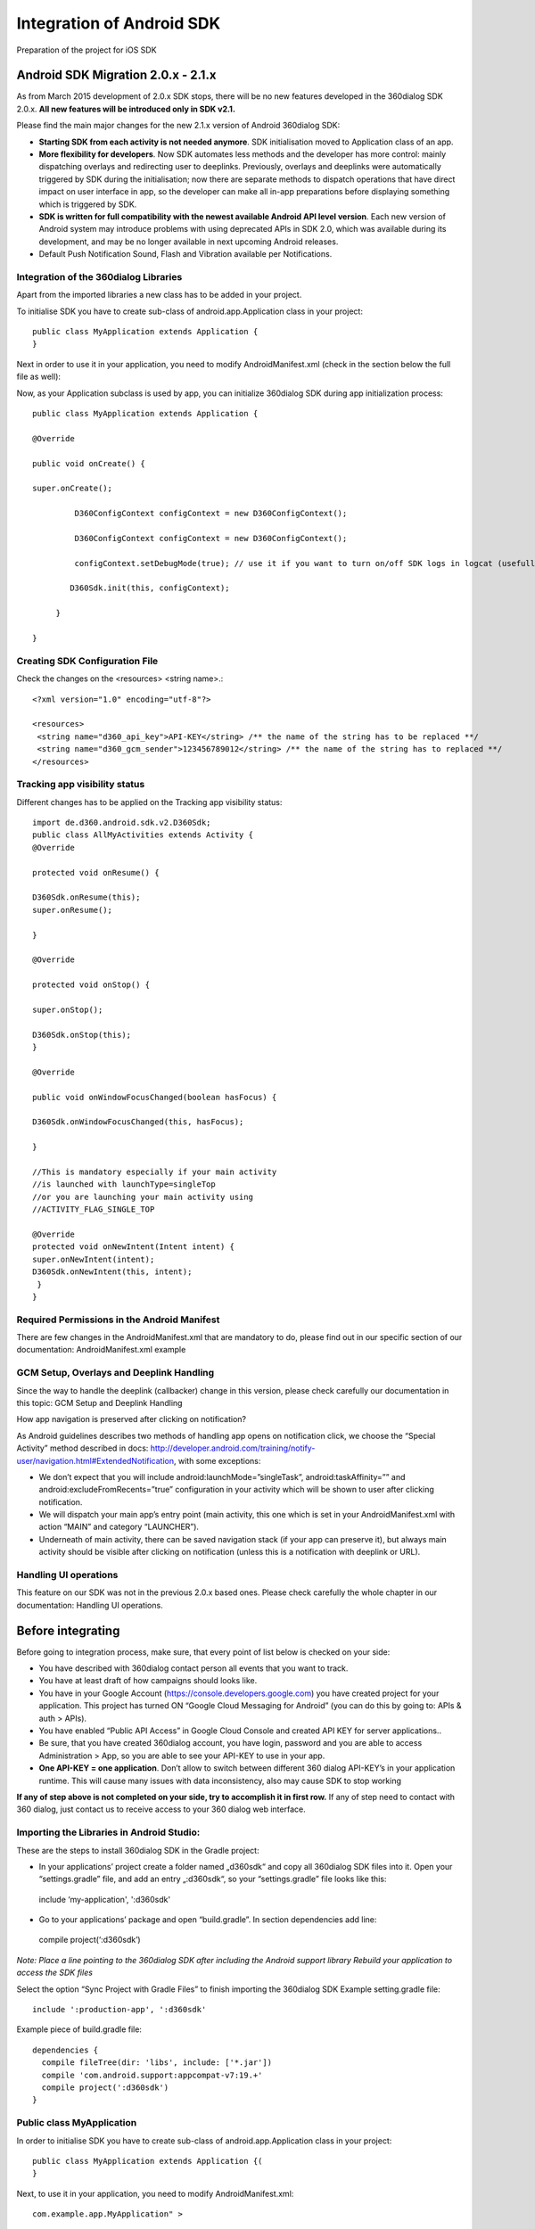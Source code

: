 Integration of Android SDK
==========================

Preparation of the project for iOS SDK

Android SDK Migration 2.0.x - 2.1.x
-----------------------------------

As from March 2015 development of 2.0.x SDK stops, there will be no new features developed in the 360dialog SDK 2.0.x. **All new features will be introduced only in SDK v2.1.**

Please find the main major changes for the new 2.1.x version of Android 360dialog SDK:

- **Starting SDK from each activity is not needed anymore**. SDK initialisation moved to Application class of an app.
- **More flexibility for developers**. Now SDK automates less methods and the developer has more control: mainly dispatching overlays and redirecting user to deeplinks. Previously, overlays and deeplinks were automatically triggered by SDK during the initialisation; now there are separate methods to dispatch operations that have direct impact on user interface in app, so the developer can make all in-app preparations before displaying something which is triggered by SDK.
- **SDK is written for full compatibility with the newest available Android API level version**. Each new version of Android system may introduce problems with using deprecated APIs in SDK 2.0, which was available during its development, and may be no longer available in next upcoming Android releases.
- Default Push Notification Sound, Flash and Vibration available per Notifications.

Integration of the 360dialog Libraries
^^^^^^^^^^^^^^^^^^^^^^^^^^^^^^^^^^^^^^

Apart from the imported libraries a new class has to be added in your project.

To initialise SDK you have to create sub-class of android.app.Application class in your project::

 public class MyApplication extends Application {
 }

Next in order to use it in your application, you need to modify AndroidManifest.xml (check in the section below the full file as well):

Now, as your Application subclass is used by app, you can initialize 360dialog SDK during app initialization process::

 public class MyApplication extends Application {

 @Override

 public void onCreate() {

 super.onCreate();

          D360ConfigContext configContext = new D360ConfigContext();

          D360ConfigContext configContext = new D360ConfigContext();

          configContext.setDebugMode(true); // use it if you want to turn on/off SDK logs in logcat (usefull when debuging with 360dialog team)

         D360Sdk.init(this, configContext);

      }

 }


Creating SDK Configuration File
^^^^^^^^^^^^^^^^^^^^^^^^^^^^^^^
Check the changes on the <resources> <string name>.::

 <?xml version="1.0" encoding="utf-8"?>

 <resources>
  <string name="d360_api_key">API-KEY</string> /** the name of the string has to be replaced **/
  <string name="d360_gcm_sender">123456789012</string> /** the name of the string has to replaced **/
 </resources>

Tracking app visibility status
^^^^^^^^^^^^^^^^^^^^^^^^^^^^^^
Different changes has to be applied on the Tracking app visibility status::

    import de.d360.android.sdk.v2.D360Sdk;
    public class AllMyActivities extends Activity {
    @Override

    protected void onResume() {

    D360Sdk.onResume(this);
    super.onResume();

    }

    @Override

    protected void onStop() {

    super.onStop();

    D360Sdk.onStop(this);
    }

    @Override

    public void onWindowFocusChanged(boolean hasFocus) {

    D360Sdk.onWindowFocusChanged(this, hasFocus);

    }

    //This is mandatory especially if your main activity
    //is launched with launchType=singleTop
    //or you are launching your main activity using
    //ACTIVITY_FLAG_SINGLE_TOP

    @Override
    protected void onNewIntent(Intent intent) {
    super.onNewIntent(intent);
    D360Sdk.onNewIntent(this, intent);
     }
    }


Required Permissions in the Android Manifest
^^^^^^^^^^^^^^^^^^^^^^^^^^^^^^^^^^^^^^^^^^^^
There are few changes in the AndroidManifest.xml that are mandatory to do, please find out in our specific section of our documentation: AndroidManifest.xml example

GCM Setup, Overlays and Deeplink Handling
^^^^^^^^^^^^^^^^^^^^^^^^^^^^^^^^^^^^^^^^^
Since the way to handle the deeplink (callbacker) change in this version, please check carefully our documentation in this topic: GCM Setup and Deeplink Handling

How app navigation is preserved after clicking on notification?

As Android guidelines describes two methods of handling app opens on notification click, we choose the “Special Activity” method described in docs: http://developer.android.com/training/notify-user/navigation.html#ExtendedNotification, with some exceptions:

- We don’t expect that you will include android:launchMode=”singleTask”, android:taskAffinity=”” and android:excludeFromRecents=”true” configuration in your activity which will be shown to user after clicking notification.
- We will dispatch your main app’s entry point (main activity, this one which is set in your AndroidManifest.xml with action “MAIN” and category “LAUNCHER”).
- Underneath of main activity, there can be saved navigation stack (if your app can preserve it), but always main activity should be visible after clicking on notification (unless this is a notification with deeplink or URL).


Handling UI operations
^^^^^^^^^^^^^^^^^^^^^^
This feature on our SDK was not in the previous 2.0.x based ones. Please check carefully the whole chapter in our documentation: Handling UI operations.


Before integrating
------------------
Before going to integration process, make sure, that every point of list below is checked on your side:

- You have described with 360dialog contact person all events that you want to track.
- You have at least draft of how campaigns should looks like.
- You have in your Google Account (https://console.developers.google.com) you have created project for your application. This project has turned ON “Google Cloud Messaging for Android” (you can do this by going to: APIs & auth > APIs).
- You have enabled “Public API Access” in Google Cloud Console and created API KEY for server applications..
- Be sure, that you have created 360dialog account, you have login, password and you are able to access Administration > App, so you are able to see your API-KEY to use in your app.
- **One API-KEY = one application**. Don’t allow to switch between different 360 dialog API-KEY’s in your application runtime. This will cause many issues with data inconsistency, also may cause SDK to stop working

**If any of step above is not completed on your side, try to accomplish it in first row.** If any of step need to contact with 360 dialog, just contact us to receive access to your 360 dialog web interface.

Importing the Libraries in Android Studio:
^^^^^^^^^^^^^^^^^^^^^^^^^^^^^^^^^^^^^^^^^^
These are the steps to install 360dialog SDK in the Gradle project:

- In your applications’ project create a folder named „d360sdk“ and copy all 360dialog SDK files into it. Open your “settings.gradle” file, and add an entry „:d360sdk“, so your “settings.gradle” file looks like this::

 include ‘my-application', ':d360sdk'

- Go to your applications’ package and open “build.gradle”. In section dependencies add line::

 compile project(‘:d360sdk’)

*Note:  Place a line pointing to the 360dialog SDK after including the Android support library Rebuild your application to access the SDK files*

Select the option “Sync Project with Gradle Files” to finish importing the 360dialog SDK
Example setting.gradle file::

 include ':production-app', ':d360sdk'

Example piece of build.gradle file::

 dependencies {
   compile fileTree(dir: 'libs', include: ['*.jar'])
   compile 'com.android.support:appcompat-v7:19.+'
   compile project(':d360sdk')
 }


Public class MyApplication
^^^^^^^^^^^^^^^^^^^^^^^^^^
In order to initialise SDK you have to create sub-class of android.app.Application class in your project::

 public class MyApplication extends Application {(
 }

Next, to use it in your application, you need to modify AndroidManifest.xml::

 com.example.app.MyApplication" >

Now, as your Application subclass is used by the app, you can initialise 360dialog SDK during app initialisation process::

 public class MyApplication extends Application {

    @Override
    public void onCreate() {
        super.onCreate();

        D360ConfigContext configContext = new D360ConfigContext();
        configContext.setDebugMode(true);
        // use it if you want to turn on/off SDK logs in logcat
        // (useful when debugging with 360dialog team)

        D360Sdk.init(this, configContext);
    }
 }


Creating SDK Configuration file
-------------------------------
A configuration file is needed to use the SDK, to establish the connection to 360dialog Back end service and allows sending Push Notifications. You have to add your specific values in res/values/d360.xml.::

 <?xml version="1.0" encoding="utf-8"?>
 <resources>
   <string name="d360_api_key">API-KEY</string>
   <string name="d360_gcm_sender">123456789012</string>
 </resources>

You need to declare the D360RequestService in the AndroidManifest.xml file, to make sure a secured connection to the 360 back end can be established::

 <service
 android:name="de.d360.android.sdk.v2.net.D360RequestService"
 android:exported="false" />

Using Overlays
^^^^^^^^^^^^^^
In order to display 360dialog Overlays, you need to declare a dedicated Activity in the AndroidManifest.xml file::

 <activity
  android:name="de.d360.android.sdk.v2.activities.D360DisplayOverlayActivity"
  android:noHistory="true" />

Tracking app visibility status
^^^^^^^^^^^^^^^^^^^^^^^^^^^^^^
There are two methods to track the visibility status of your application. You should opt for the second solution if possible, as it is easier to implement and you cannot use both methods at once.

As Android platform does not provide any native callback to obtain app visibility state, we count visible activities by ourselves. As long as there is at least one activity which was resumed, and was not stopped, app is visible. As there were some implementations, which cause activity stop before resuming another one, we started to use filter that should ensure app visibility state. If app is reported as invisible, the filter delays any callbacks and re-checks app visibility state after some  time, to ensure the state is correct. By default, this time is 1 second.

**Method 1: Individual Implementation of app visibility tracking**

If you cannot use method 2 to track visibility status, you have to call the 360dialog SDK methods in the standard activities’ lifecycle methods, as shown in the example::

 import de.d360.android.sdk.v2.D360Sdk;

 public class AllMyActivities extends Activity {

    @Override
    protected void onResume() {
        super.onResume();
        D360Sdk.onResume(this);
    }

    @Override
    protected void onStop() {
        super.onStop();
        D360Sdk.onStop(this);
    }

    @Override
    public void onWindowFocusChanged(boolean hasFocus) {
        D360Sdk.onWindowFocusChanged(this, hasFocus);
    }

    /**
     * This is mandatory especially if your main activity
     * is launched with launchType=singleTop
     * or you are launching your main activity using
     * ACTIVITY_FLAG_SINGLE_TOP
     */
    @Override
    protected void onNewIntent(Intent intent) {
        super.onNewIntent(intent);
        D360Sdk.onNewIntent(this, intent);
    }

 }

**Method 2: Extending your Activities by SDK Activities**

If you use one of the following Activities you can replace them by using the related 360dialog SDK Activities which automatically handle the tracking of the visibility status.

- Replace ``android.app.Activity with de.d360.android.sdk.v2.activities.D360Activity``
- Replace ``android.support.v4.app.FragmentActivity with de.d360.android.sdk.v2.activities.D360FragmentActivity``
- Replace ``android.support.v7.app.ActionBarActivity with de.d360.android.sdk.v2.activities.D360ActionBarActivity`` (available since version 2.1.5build1) replace ``android.support.v7.app.AppCompatActivity with de.d360.android.sdk.v2.activities.AppCompatActivity``

Required Permissions in the Android Manifest
--------------------------------------------
Required Permissions
^^^^^^^^^^^^^^^^^^^^

**Internet permissions**::

 <uses-permission android:name="android.permission.INTERNET" />
 <uses-permission android:name="android.permission.ACCESS_NETWORK_STATE" />

The ``android.permission.INTERNET`` permission is required, so the Android application can send events to the 360dialog back end server.

The ``android.permission.ACCESS_NETWORK_STATE`` checks which kind of connection (if any) is established.

**Write external storage permissions**::

 <uses-permission android:name="android.permission.WRITE_EXTERNAL_STORAGE" />

The android.permission.WRITE_EXTERNAL_STORAGE locally stores the 360 appInstanceId for detecting reinstalls.

**Required permissions for Push Notifications**::

 <permission
  android:name="com.example.app.permission.C2D_MESSAGE"
  android:protectionLevel="signature" />
 <uses-permission android:name="com.example.app.permission.C2D_MESSAGE" />
 <uses-permission android:name="com.google.android.c2dm.permission.RECEIVE" />
 <uses-permission android:name="android.permission.WAKE_LOCK" />
 <uses-permission android:name="android.permission.GET_ACCOUNTS" />

*Note: Make sure to replace “com.example.app” with your actual App Name*

Detailed explanation of the permissions can be found at the Google Documentation.

Optional Permissions
^^^^^^^^^^^^^^^^^^^^
::

 <uses-permission android:name="android.permission.READ_PHONE_STATE" />
 <uses-permission android:name="android.permission.RECEIVE_BOOT_COMPLETED" />

The ``android.permission.RECEIVE_BOOT_COMPLETED`` re-registers the user’s GCM Token if there was an update of the OS version.

The ``android.permission.READ_PHONE_STATE`` is required to read SIM card information (ICC, MCC, MNC Carrier Name).::

 <uses-permission android:name="android.permission.VIBRATE" />

Vibrate permission is required in order to use vibration for push notifications. Each push notification can have enabled or disabled vibrations and this can be set in 360 dialog web-console.
Even if vibration is enabled in web-console, device will not vibrate if there is no permission in AndroidManifest.xml.

AndroidManifest.xml example
---------------------------
This is an example of an AndroidManifest.xml file::

 <manifest xmlns:android="http://schemas.android.com/apk/res/android"
         xmlns:tools="http://schemas.android.com/tools"
         package="com.example.app"
         android:versionCode="37"
         android:versionName="1.2">

   <uses-sdk
       android:minSdkVersion="9"
       android:targetSdkVersion="22"
       tools:ignore="GradleOverrides"/>

   <!-- GCM Permissions -->
   <permission
           android:name="com.example.app.permission.C2D_MESSAGE"
           android:protectionLevel="signature" />

   <uses-permission android:name="com.example.app.permission.C2D_MESSAGE" />
   <uses-permission android:name="com.google.android.c2dm.permission.RECEIVE" />
   <uses-permission android:name="android.permission.WAKE_LOCK" />
   <uses-permission android:name="android.permission.GET_ACCOUNTS" />
   <!-- END: GCM Permissions -->//

   <!--
           INTERNET and ACCESS_NETWORK_STATE are used for network state checking
           and performing network connection
   -->
   <uses-permission android:name="android.permission.INTERNET" />
   <uses-permission android:name="android.permission.ACCESS_NETWORK_STATE" />

   <!-- Used for writing/reading persisted over installations data. -->
   <uses-permission android:name="android.permission.WRITE_EXTERNAL_STORAGE" />

   <!-- Read Mobile Carrier data when generating hardware report (optional) -->
   <uses-permission android:name="android.permission.READ_PHONE_STATE" />

   <!-- Update GCM Registration Token when system version is changed (optional) -->
   <uses-permission android:name="android.permission.RECEIVE_BOOT_COMPLETED" />

   <!-- Use vibration when receiving push notification (optional) -->
   <uses-permission android:name="android.permission.VIBRATE" />

   <application android:allowBackup="true"
           android:icon="@drawable/launcher_icon"
           android:enabled="true"
           android:label="@string/app_name"
           android:theme="@style/AppTheme" >

 <!-- Replace "ic_dialog360_icon" with your Push Notification icon file (optional) -->
       <meta-data
               android:name="d360_small_notification_icon"
               android:resource="@drawable/ic_dialog360_icon" />

       <activity
               android:name=".LaunchActivity"
               android:icon="@drawable/launcher_icon">
           <intent-filter>
               <action android:name="android.intent.action.MAIN" />
               <category android:name="android.intent.category.LAUNCHER" />
           </intent-filter>
       </activity>

       <activity
               android:name=".WelcomeActivity"
               android:label="@string/activity_welcome_title" />

       <activity
               android:name=".SettingsActivity"
               android:label="@string/activity_settings_title" />

       <!-- SDK Activities -->

       <activity
               android:name="de.d360.android.sdk.v2.activities.D360DisplayOverlayActivity"
               android:noHistory="true" >
       </activity>

       <!-- END: SDK Activities -->

       <!-- GCM Push receiver -->
       <!-- D360 SDK version 2.1.6 and above -->

 <receiver
            android:name="com.google.android.gms.gcm.GcmReceiver" android:exported="true"
           android:permission="com.google.android.c2dm.permission.SEND" >
           <intent-filter>
                <action android:name="com.google.android.c2dm.intent.RECEIVE" />
                <action android:name="com.google.android.c2dm.intent.REGISTRATION" />
                <category android:name="com.example.app" />
           </intent-filter>
        </receiver>
        <service android:name="de.d360.android.sdk.v2.push.D360GcmListenerService" android:exported="false">
       <intent-filter>
               <action android:name="com.google.android.c2dm.intent.RECEIVE" />
               <action android:name="com.google.android.c2dm.intent.REGISTRATION" />
       </intent-filter>
      </service>
      <!-- END: D360 SDK version 2.1.6 and above -->
      <!-- D360 SDK version below 2.1.6 -->
       <receiver>
                <android:name="de.d360.android.sdk.v2.push.D360GcmBroadcastReceiver">
                <android:permission="com.google.android.c2dm.permission.SEND" >
       <intent-filter android:priority="1">
                <action android:name="com.google.android.c2dm.intent.RECEIVE" />
                <action android:name="com.google.android.c2dm.intent.REGISTRATION" />
       <category android:name="com.example.app" />
       </intent-filter>
 </receiver>
      <service android:name="de.d360.android.sdk.v2.push.D360GcmIntentService" />
 <!-- END: D360 SDK version below 2.1.6 -->
 <!-- END: GCM Push Receiver -->

       <!-- D360RequestService is system Service for creating requests -->
       <service
               android:name="de.d360.android.sdk.v2.net.D360RequestService"
               android:exported="false" />
       <!-- END: D360RequestService -->

       <!-- InstallTracking. This receiver will be dispatched immediately after installation from market (optional) -->
       <receiver
               android:name="de.d360.android.sdk.v2.broadcast.D360InstallReceiver"
               android:exported="true"
               android:enabled="true">
           <intent-filter>
               <action android:name="com.android.vending.INSTALL_REFERRER" />
           </intent-filter>
       </receiver>

       <!-- Update GCM Registration Token when Android OS version will update (optional) -->
       <receiver android:name="de.d360.android.sdk.v2.broadcast.D360BootReceiver">
           <intent-filter>
               <action android:name="android.intent.action.BOOT_COMPLETED" />
           </intent-filter>
       </receiver>

   </application>

 </manifest>


GCM Setup, Overlays and Deeplink Handling
-----------------------------------------
In the Google developer console you need to navigate to “APIs & auth” > “APIs”, find “Google Cloud Messaging for Android” and make sure it is enabled.

360dialog Backend Settings
^^^^^^^^^^^^^^^^^^^^^^^^^^

In next step you have to go to “APIs & auth” > “Credentials”. Under “Public API access” click on “Create new Key” and choose a “Server key” – to complete the server side set up. It ends with an “API-KEY” which you have to copy-paste into the 360dialog platform interface.

Handling Deeplinks (from Overlay and Push Notifications)
^^^^^^^^^^^^^^^^^^^^^^^^^^^^^^^^^^^^^^^^^^^^^^^^^^^^^^^^
Deeplinks are a way to navigate the customer to a specific View or Section in your Application. This is done by interpreting the payload of a Push and may also trigger other Actions.

Note: If you’re using the configuration: android:launchMode=”singleTop” you must check the Android SDK FAQ  section for further instructions.

In the 360dialog SDK, handling deeplinks is realized by implementing the interface class D360DeeplinkCallbackInterface. This interface has only one method (execute) with a String parameter that your app needs to handle.

**Here is a code example**::

  public class DeeplinkCallback implements D360DeeplinkCallbackInterface {
   private Context context = null;

   public DeeplinkCallback(Context context) {
       this.context = context;
   }

   @Override
   public void execute(String deeplink) {
       String DEEPLINK_SETTINGS = "settingsActivity";
       String DEEPLINK_JOIN = "joinActivity";

       Intent intent;

       if (null != deeplink && deeplink.equals(DEEPLINK_SETTINGS)) {
           // Go to "SettingActivity" Activity
           intent = new Intent(context, SettingsActivity.class);
       } else if(null != deeplink && (deeplink.equals(DEEPLINK_JOIN)) {
           // Go to "JoinActivity" Activity
           intent = new Intent(context, JoinActivity.class);
       } else {
           // Take default action - go to “MainActivity”
           intent = new Intent(context, MainActivity.class);
       }

       intent.addFlags(Intent.FLAG_ACTIVITY_REORDER_TO_FRONT);
       intent.addFlags(Intent.FLAG_ACTIVITY_NEW_TASK);
       context.startActivity(intent);
   }
 }


Init sdk in Application subclass with config::

 D360ConfigContext configContext = new D360ConfigContext();
 configContext.setDeeplinkCallback(new DeeplinkCallback(this));
 D360Sdk.init(this, configContext);

The example shows how to handle two different Deeplinks: “settingsActivity” and “joinActivity”. If the Deeplink String matches the settings of the DeeplinkCallback, then the proper activity is displayed instead of the default.

*Note: You should always provide a default Fallback navigation, in case the payload is not formated correctly.*

A DeeplinkCallback is **required** for the 360dialog SDK to work, especially if your activity is launched by an activity different than your home activity. e.g. if you set up a preloader. Otherwise a user may unintentionally quit the app by using the Return Button on his device after having been Deeplinked.

**Setting a custom Push Notification icon**

In order to set a custom Push Notification icon you have to provide the icon images in the resources folder and declare them in the AndroidManifest.xml file:


<meta-data
      android:name="d360_small_notification_icon"
      <!-- Replace "ic_dialog360_icon" with your Push Notification icon file -->
      android:resource="@drawable/ic_dialog360_icon" />


*Note: If you don’t provide this <meta-data> declaration then the default Push Notification icon will be displayed. You need to set different icons for different screen densities (xhdpi, hdpi, mdpi, …) having the same icon name.*

Indirect Push Notification open
^^^^^^^^^^^^^^^^^^^^^^^^^^^^^^^
360dialog supports a feature to detect if the app was opened in a defined time window (30 minutes by default), while there is a Push Notification “waiting” on the device. If the user opens the app in that time window, the Push Notification action is executed as if the user was actually clicking on it. Note: If you open the app from an external URI, the Push Notification action is not executed even if the user opens the app in the time window.

**Using First- Start- Overlays**

There is a Dialog type to display a First- Start- Overlay to new users on their very first app start. After publishing your app version including the 360dialog SDK every user is potentially a new user for 360dialog backend platform. Based on your own tracking information/ user identification, you have the option to suppress this Overlay in order to exclude known users from seeing it. You need to inform the SDK if your app was updated by the user or if it was a new installation. To do this, start the SDK by using:


D360ConfigContext configContext = new D360ConfigContext();
configContext.setCustomerAppUpdated(true);
D360Sdk.init(this, configContext);

If you set the parameter “customerAppIsUpdated” to “true“, then those users will not see the First- Start- Overlay.
How app navigation is preserved after clicking on notification?

As Android guidelines describes two methods of handling app opens on notification click, we choose the “Special Activity” method described in docs: http://developer.android.com/training/notify-user/navigation.html#ExtendedNotification, with some exceptions:

We don’t expect that you will include android:launchMode=”singleTask”, android:taskAffinity=”” and android:excludeFromRecents=”true” configuration in your activity which will be shown to user after clicking notification.
We will dispatch your main app’s entry point (main activity, this one which is set in your AndroidManifest.xml with action “MAIN” and category “LAUNCHER”).
Underneath of main activity, there can be saved navigation stack (if your app can preserve it), but always main activity should be visible after clicking on notification (unless this is a notification with deeplink or URL).

*Note: You need to detect installation type by yourself before initialising SDK. In most cases you can use previously saved values from e.g. UserPreferences, SQLite databases or other available app storages.*

Event tracking and data collection
----------------------------------

The following section shows you how to track user events and collect data for Segmentation.

SDK events
^^^^^^^^^^
The following events and attributes are captured automatically by the 360dialog
SDK, so you should not send your own events for tracking these properties:

- First Used App (Date)
- Last Used App (Date)
- Total Session Count (Integer)
- Push Enabled (Boolean)
- Country (taken from Device Locale)
- Language (taken from Device Locale)
- Device Model
- Device OS Version
- Device Resolution
- Device Wireless Carrier

The above data is based on the following (SDK) events:

.. list-table:: SDK_Events
   :widths: 1 1 1
   :header-rows: 1

   * - *Event Name*
     - *Parameters*
     - *Description*
   * - **app_OpenedFirstTime**
     - | referrer/fingerprint,
       | appInstanceId, deviceID
     - | Generated only on first
       | App start (after initial
       | install) on device
   * - **app_AppOpened**
     - | params connected with
       | opening an app (e.g. deeplink)
       | previousState
       | (background, destroyed)
     - | Sent when App becomes
       | visible to the user
   * - **app_AppClosed**
     - | nextState (background,
       | destroyed)
     - | Sent when app stop being
       | visible to the user (covers
       | both destroying and
       | Pushing to the
       | background)
   * - **app_RegisterRestrictedData**
     - | name, value
     - | Registration of restricted
       | data, which due to privacy
       | regulations can’t be
       | stored in CRM dbase. One
       | of such examples is
       | google AdvertismentId,
       | which can’t be stored
       | with personal data
   * - **ntf_NotificationClicked**
     - | notificationId
     - | Called from app after
       | opening
   * - **psh_PushReceived**
     - |
     - | Fires when Push message
       | was received by the
       | device
   * - **ntf_AppOpenedByNotification**
     - | cmpId, cmpStepId, pushId,
       | pushVariantId,
       | openingType (direct,
       | indirect)
     - | Sent if the App was
       | opened from a Push
       | Notification
   * - **ovl_OverlayOpened**
     - | cmpId, cmpStepId
     - | Sent when the Overlay
       | is fully loaded and
       | displayed to the user
   * - **ovl_OverlayClicked**
     - | cmpId, cmpStepId
     - | Sent when a link inside
       | the Overlay has been
       | clicked
   * - **ovl_OverlayClosed**
     - | cmpId, cmpStepId
     - | Sent when user
       | closes the Overlay
   * - **sdk_SdkSessionStart**
     - | sessionCounter
     - |
   * - **sdk_SdkSessionEnd**
     - | sessionCounter,
       | sessionLength
     - |
   * - **sdk_SdkDoNotTrack**
     - | requestedState,
       | currentState
     - | Disables tracking in the
       | platform for the user
       | who requested it.
       | Implementation could be
       | customer specific
   * - **test_SubscribeToTestGroup**
     - | groupName
     - | Test group is visible as
       | a segment in CRM

Custom events
^^^^^^^^^^^^^
Custom events give you the flexibility to send data which is tailored to your app’s needs which will then be used as a base for Dialog campaigns. When creating your own events, please make sure to follow the nomenclature that is provided below.

*Note: The events are prefixed with „ev_“ automatically, so you only need to send the event name. All paramters are optional, but you should at least send a parameter „name“ with the event name.*

**IMPORTANT:** The event names **must** be written in CamelCase and always start with a capital letter (e.g “MyEvent”)

.. list-table:: Custom Events
   :widths: 1 1 1
   :header-rows: 1

   * - *Full Event Name*
     - *Parameters**
     - *Description*
   * - **ev_TrackUserId**
     - | useriD
     - | Invoke this event when “your” userId is
       | created, e.g. if the App starts the first
       | time, or when the userId changes for the
       | same Person/Device
   * - **ev_TrackPurchase**
     - | price(currency)
       | (product)
       | (product_group)
       | (service)
     - | To track purchases send this event
       | containing the price and optional other
       | parameters, such as product or group.
       | The “service” means the payment
       | service, such as Apple, Google or Paypal
   * - **ev_TrackLogin**
     - | userId
     - | Track when a User logs into service/App
   * - **ev_TrackSearch**
     - | keyword
     - | Track usage of search function
   * - **ev_TrackAddToCart**
     - | items
     - | Track AddToCart function
   * - **ev_TrackSignup**
     - | userId
     - | Track when a new User signs up with your
       | service/App
   * - **ev_TrackNewsletterSignup**
     - | email
     - | Track subscription to a newsletter
   * - **ev_TrackView**
     - | viewName,
       | (payload)
     - | Invoke as soon as a User opens a specific
       | view
   * - **ev_TrackEvent**
     - | eventName,
       | (payload)
     - | Track any other event not listed above

Tracking Custom Events in Android
^^^^^^^^^^^^^^^^^^^^^^^^^^^^^^^^^
The Android SDK class has special method for Custom Events. The first parameter is the Full Event Name, followed by JSONObject parameters.
You need to import org.json.JSONObject and org.json.JSONException in your activity.

An example for a Custom Event when a user purchases an item could be: “ev_TrackPurchase” with the parameters: price=2.99, currency=EUR, product=Foo. The code looks like this::

 JSONObject eventParameters = new JSONObject();
  try {
    eventParameters.put("name", "PurchaseObject");
    eventParameters.put("price", "2.99");
    eventParameters.put("currency", "EUR");
    eventParameters.put("product", "Foo");
    } catch (JSONException e) {
       Log.d("TAG", "There was JSON Exception...");
    }
  boolean isAutoTriggeredEvent = false;
  D360Sdk.trackEventWithParameters("TrackPurchase", eventParameters, isAutoTriggeredEvent);

As you saw in this example, the parameter “isAutoTriggered” it has to be set it up as FALSE in most of user cases: it means that event you are sending is triggered as result of user interaction with your app. If you have some events you want to track, that are not triggered directly by user interaction, then you can set this flag to TRUE (example: application was updated, there was updated content downloaded, app was used 100 times etc).

*Note: Because the event name is generic (e.g. TrackView), you should always provide a specific name for the actions (e.g.PurchaseObject)*

**Tracking User data**

360dialog provides methods for assigning attributes to a user. These attributes are essential for creating User Segments which will be involved in Dialog campaigns.

**Standard User data**

If you need to provide some information about your user to 360dialog backend, you can do this by updating Person CRM object:

.. list-table:: CustomEvents
   :widths: 1 1 1
   :header-rows: 1

   * - *Data field name*
     - *Value type**
     - *Description*
   * - **customId**
     - | customId
     - | Custom id which can be set by customer
   * - **sn**
     - | String
     - | Surname for the personExample: Schmidt
   * - **gn**
     - | String
     - | Given name for the person.The givenName attribute is
       | used to hold the part of a person’s name which is not
       | their surname nor middle name.Example: James
   * - **cn**
     - | String
     - | Common name for the person.This is the X.500
       | commonName attribute, which contains a name of an
       | object. If the object corresponds to a person, it is
       | typically the person’s full name.
       | All variants of the name that we might want to search on.
       | Practically, forename1 plus surname, and if it’s different
       | known as plus surname.If known is the same as surname
       | then instead of known-as-plus-surname the value will just
       | be the known-as. Where there are non-ASCII characters
       | present, there will also be hidden values with these
       | converted to plain values, allowing diacritic-insensitive
       | searching. This applies to almost all the name attributes.
       | Additionally, where the surname contains spaces, hidden
       | values will be present with the initial part(s) of the
       | surname omitted.Example: James Schmidt
   * - **mail**
     - | String
     - | Person email.Using mailbox format as defined in
       | RFC822.Example: james.schmidt@360dialog.de
   * - **preferredLanguage**
     - | String
     - | Person preferred language. Used to indicate an
       | individual’s preferred written or spoken language.
       | This is useful for international correspondence or
       | human-computer interaction. Values for this attribute
       | type MUST conform to the definition of the Accept-
       | Language header field defined in [RFC2068] with one
       | exception:
       | the sequence “Accept-Language” “:” should be omitted.
       | This is a single valued attribute type.Example: en
   * - **dateOfBirth**
     - | String
     - | Date of birth.Time will always be in ISO8601 date format
       | (YYYY-MM-DD).Example: 2014-03-29T02:11:09.045Z
   * - **sex**
     - | String
     - | Sex of the person.Example: male, female


Updating CRM Person object with Android SDK
^^^^^^^^^^^^^^^^^^^^^^^^^^^^^^^^^^^^^^^^^^^
To update CRM data, prepare JSONObject containing key-values pairs according to table above. Example::

 JSONObject data = new JSONObject();
 try {
   data.put("customId", "xyz987");
   data.put("dateOfBirth", "1990-01-01T00:00:00Z");
   data.put("mail", "customer@mail-provider.com");
 } catch (JSONException e) {
   Log.d("TAG", "JSON Exception caught!");
 }
 D360Sdk.updateCrmData("person", data);

Update CRM objects (Device, AppInstance, Person) (since SDK 2.1.3build1):
^^^^^^^^^^^^^^^^^^^^^^^^^^^^^^^^^^^^^^^^^^^^^^^^^^^^^^^^^^^^^^^^^^^^^^^^^

To simplify updating CRM objects, there are simple updaters objects provided now by 360 SDK. To get updater for AppInstance, Device or Person, you need to call respectively::

     D360Sdk.getCrmAppInstanceUpdater();

     D360Sdk.getCrmDeviceUpdater();

     D360Sdk.getCrmPersonUpdater();

Each of this method will return updater object with setters to field available to updating. In case of AppInstance and Device, those fields are “customId”, which you will not need unless you will integrate your custom backend with our CRM via API – then “customId” field can be a key to map CRM objects onto your backend objects.

In case of Person object you have much more setters available, so you can set all data listed on table above.

Each updater has sendUpdateEvent method which is collecting data you set, and sending them to CRM.

Sample updates::

    AppInstanceUpdater appInstance = D360Sdk.getCrmAppInstanceUpdater();

    appInstance.setCustomId(“some123CustomId”);

    appInstance.sendUpdateEvent();

    DeviceUpdater device = D360Sdk.getCrmDeviceUpdater();

    device.setCustomId(“Some321CustomId”);

    device.sendUpdateEvent();

    PersonUpdater person = D360Sdk.getCrmPersonUpdater();

    person.setCustomId(“personCustom123Id”);

    person.setSurname(“Doe”);

    person.setGivenName(“John”);

    person.setDateOfBirth(“2014-03-29T02:11:09.045Z");

    person.sendUpdateEvent();

Currently the old update method is still available, but as it works in different way than the new one, please consult with 360 Dialog which one you need to use in terms of your use case.

Disabling custom events tracking

You can also disable Custom events tracking::

    D360Sdk.disableSdkTracking(true);

To enable tracking Custom events again::

    D360Sdk.disableSdkTracking(false);

Disabling Custom events will still allow the SDK to send Technical events, that don’t track user behavioral related events. Those are:

- psh_PushReceived
- sdk_Pong
- dbg_DuplicatedPushReceived
- sdk_SdkDoNotTrack
- sdk_SessionStart
- sdk_SessionEnd
- sdk_PushTokenRegistration

*Note: In order to create Segments excluding users who opted out from tracking user event data, you need to add the Segment- Tag “Tracking OptIn: no” to your Segment (-definition).*

Installation tracking
---------------------

The Google Play Store features a “referrer” Parameter, that allows you to track the installation of your app. By calling a BroadcastReceiver upon a user opening the app, you can identify the installation source.

https://play.google.com/store/apps/details?id=com.example.myapp&referrer=MyReferrer

Using the Install Tracking
^^^^^^^^^^^^^^^^^^^^^^^^^^
There are two methods to track installations with the 360dialog Android SDK depending on your app using this feature already or not.

**1. The application already tracks installations**

In case you are already using an Install Receiver, you need to modify your BroadcastReceiver to make it  share the Intent with all Receivers.

Note: Although the Android OS allows the declaration of multiple Install Receivers, only the first Receiver will be called, if you don’t extend the class as described!::

 import android.content.BroadcastReceiver;
 import android.content.Context;
 import android.content.Intent;

 import de.d360.android.sdk.v2.broadcast.D360InstallReceiver;
 import com.google.analytics.tracking.android.CampaignTrackingReceiver;

 public class CustomReceiver extends BroadcastReceiver {

 @Override
     public void onReceive(Context context, Intent intent) {
     // Run your receivers
     new D360InstallReceiver().onReceive(context, intent);
     new CampaignTrackingReceiver().onReceive(context, intent);
     }
    }

This CustomReceiver class also needs to be declared in the AndroidManifest.xml file.

*Note: You have to replace “com.example.myapp.CustomReceiver” with your actual class name.*::

 <manifest>
    <application>
       <receiver
       android:name="com.example.myapp.CustomReceiver"
       android:exported="true"
       android:enabled="true">
          <intent-filter>
             <action android:name="com.android.vending.INSTALL_REFERRER" />
          </intent-filter>
       </receiver>
    </application>
 </manifest>

**2. The application does not track installations**

If you are using 360dialog Install Tracking exclusively, you just need to include this code in the AndroidManifest.xml file::

 <manifest>
  <application>
    <receiver
    android:name="de.d360.android.sdk.v2.broadcast.D360InstallReceiver"
    android:exported="true"
    android:enabled="true">
    <intent-filter>
       <action android:name="com.android.vending.INSTALL_REFERRER" />
    </intent-filter>
    </receiver>
  </application>
 </manifest>


Handling UI operations
----------------------

In order to be able to handle operations related to your app’s UI, you need to use another two methods:

``D360Sdk.setLaunchIntent(Intent intent);``

``D360Sdk.dispatchUiOperations();``

The **first one** is important to handle notification-related operations. After user clicks on notification on his device, it is launching app with intent object, containing extra parameters placed by SDK. Those parameters are for attribution app launch to notification click event. If you will not provide launch intent to SDK, it will loose data required to measure campaigns efficiency.

**Second method** is for dispatching any SDK operations which has impact on user interface. Currently these are overlays and deeplinks. This method should be placed somewhere, when it can be run when app is starting. This method is especially important if you want to integrate SDK in OpenGL app.
For example when app is in background and user is bringing app back to foreground, then app have to load all textures again into memory – you can first load textures, then dispatch UI operations.

Basic example of using both methods::

 import de.d360.android.sdk.v2.D360Sdk;

 public class AllMyActivities extends Activity {

   @Override
   protected void onCreate(Bundle savedInstanceState) {
     // … your init code

     D360Sdk.setLaunchIntent(getIntent());
   }

   @Override
   protected void onResume() {
     super.onResume();
     D360Sdk.onResume(this);
     D360Sdk.dispatchUiOperations();
   }

   @Override
   protected void onStop() {
	super.onStop();
   	D360Sdk.onStop(this);
   }

   @Override
   public void onWindowFocusChanged(boolean hasFocus) {
   	D360Sdk.onWindowFocusChanged(this, hasFocus);
   }

   /**
    * This is mandatory especially if your main activity
    * is launched with launchType=singleTop
    * or you are launching your main activity using
    * ACTIVITY_FLAG_SINGLE_TOP
    */
   @Override
   protected void onNewIntent(Intent intent) {
   	super.onNewIntent(intent);
   	D360Sdk.onNewIntent(this, intent);
   }

 }

*Important: Both methods setLaunchIntent and dispatchUiOperations should be placed in any possible app’s entry points! Methods are developed to run once per app business lifecycle (from app becomes visible to app becomes invisible to user). You can safely use them in all of your activities to be completely sure, that there will be no broken use case here.*

Android SDK FAQ and Integration troubleshooting
-----------------------------------------------

**Question:**

I don’t receive Push Notifications for my Application on my device.

**Answer:**

Check if you provided the correct GCM Auth Key in the 360dialog Platform
If you don’t allow sending from all IP- Addresses, make sure that 360dialog are whitelisted.

IPs:
54.72.183.234

54.72.46.201

54.229.99.243

54.229.52.253

54.229.205.247

54.229.99.83

54.72.197.136

54.72.61.104

**Question:**

The application crashes for example if it receives a Push Notification or when displaying an Overlay.

**Answer:**

Make sure you implemented all required permissions in the AndroidManifest.xml and check if you implemented Deeplink handling.

**Question:**

There are no events visible in the event- viewer in the 360dialog Platform when I start the Application.

**Answer:**

Make sure you configured the correct 360 API- Key. If you are using ProGuard you need to add the configuration:

- keep class ``de.d360.android.sdk.v2.** { *; }``
- keep class ``com.google.android.gms.common.** { *; }``

**Question:**

My application uses the configuration android:launchMode=“singleTop” to display activities. When I try to deeplink to them via Push Notification action, my application crashes and there are no events sent.

**Answer:**

If an activity is launched “single top” in some cases Android will not launch it with the expected Intent, especially when the activity was running little time before trying to deeplink to it. You need to add an extra life cycle method to every activity, which you potentially want to deeplink to from a Push Notification (including your MainActivity):

``onNewIntent(Intent intent)``

**Question:**

What is the JAVA language version used to build 360 dialog SDK?

**Answer:**

The SDK is build in JAVA 6 to allow to build it with older android build-tools.

SDK Integration troubleshooting
^^^^^^^^^^^^^^^^^^^^^^^^^^^^^^^

- Make sure you used in your AndroidManifest.xml all permissions listed in integration manual (sample AndroidManifest.xml listed below)
- Make sure you used in your AndroidManifest.xml all receivers listed in integration manual (sample AndroidManifest.xml listed below)
- Make sure you used in your AndroidManifest.xml all services listed in integration manual (sample AndroidManifest.xml listed below)
- You have created and filled up res/values/d360.xml file (sample d360.xml file listed below)
- Each of your Activity class is extended by one of class:

``de.d360.android.sdk.v2.activities.D360Activity``
 – if your Activity class is currently extended by android.app.Activity
``de.d360.android.sdk.v2.activitiesD360ActionBarActivity``
 – if your Activity class is currently extended by android.support.v7.app.ActionBarActivity
``de.d360.android.sdk.v2.activities.D360FragmentActivity``
 – if your Activity class is currently extended by android.support.v4.app.FragmentActivity

- When you are invoking D360Sdk.start(this); make sure that “this” object is subclass of Context object.
- Make sure you have created deeplink callback and used it before invoking D360Sdk.start(this);. To create deeplink callback reffer to sample snippet  “Deeplink Callback class” and use it as follows:

``deeplinkCallback = new DeeplinkCallback(this);``
``D360Sdk.setDeeplinkCallback(deeplinkCallback);``
``D360Sdk.start(this);``

- Full example of use, you can see in “SDK Integration” sample
- One API-KEY = one application. Don’t allow to switch between different 360 dialog API-KEY’s in your application runtime. This will cause many issues with data inconsistency, also may cause SDK to stop working


